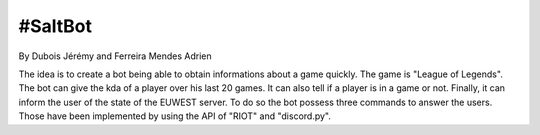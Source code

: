 ======================
#SaltBot
======================

By Dubois Jérémy and Ferreira Mendes Adrien

The idea is to create a bot being able to obtain informations about a game quickly.
The game is "League of Legends". The bot can give the kda of a player over his last
20 games. It can also tell if a player is in a game or not. Finally, it can inform
the user of the state of the EUWEST server. 
To do so the bot possess three commands to answer the users. Those have been 
implemented by using the API of "RIOT" and "discord.py".